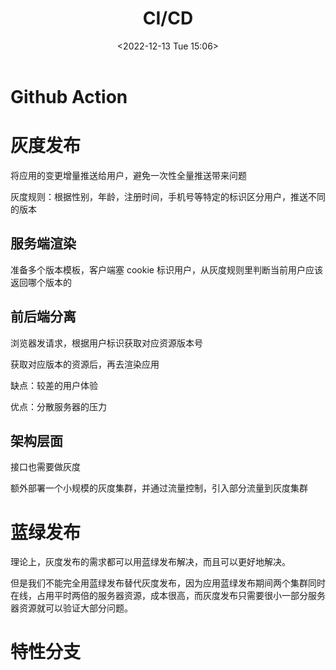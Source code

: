 #+TITLE: CI/CD
#+DATE: <2022-12-13 Tue 15:06>
#+FILETAGS: devops

* Github Action

* 灰度发布

将应用的变更增量推送给用户，避免一次性全量推送带来问题

灰度规则：根据性别，年龄，注册时间，手机号等特定的标识区分用户，推送不同的版本

** 服务端渲染

准备多个版本模板，客户端塞 cookie 标识用户，从灰度规则里判断当前用户应该返回哪个版本的

** 前后端分离

浏览器发请求，根据用户标识获取对应资源版本号

获取对应版本的资源后，再去渲染应用

缺点：较差的用户体验

优点：分散服务器的压力

** 架构层面
接口也需要做灰度

额外部署一个小规模的灰度集群，并通过流量控制，引入部分流量到灰度集群

* 蓝绿发布

理论上，灰度发布的需求都可以用蓝绿发布解决，而且可以更好地解决。

但是我们不能完全用蓝绿发布替代灰度发布，因为应用蓝绿发布期间两个集群同时在线，占用平时两倍的服务器资源，成本很高，而灰度发布只需要很小一部分服务器资源就可以验证大部分问题。

* 特性分支

[fn:1] [[https://tech.youzan.com/gray-deloyments-and-blue-green-deployments-practices-in-youzan/][灰度，蓝绿]]
